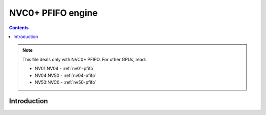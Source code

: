 .. _nvc0-pfifo:
.. _nvc0-pfifo-intr:

======================
NVC0+ PFIFO engine
======================

.. contents::

.. todo:: write me

.. note::

    This file deals only with NVC0+ PFIFO. For other GPUs, read:

    * NV01:NV04 - :ref:`nv01-pfifo`
    * NV04:NV50 - :ref:`nv04-pfifo`
    * NV50:NVC0 - :ref:`nv50-pfifo`

Introduction
============

.. todo:: write me
